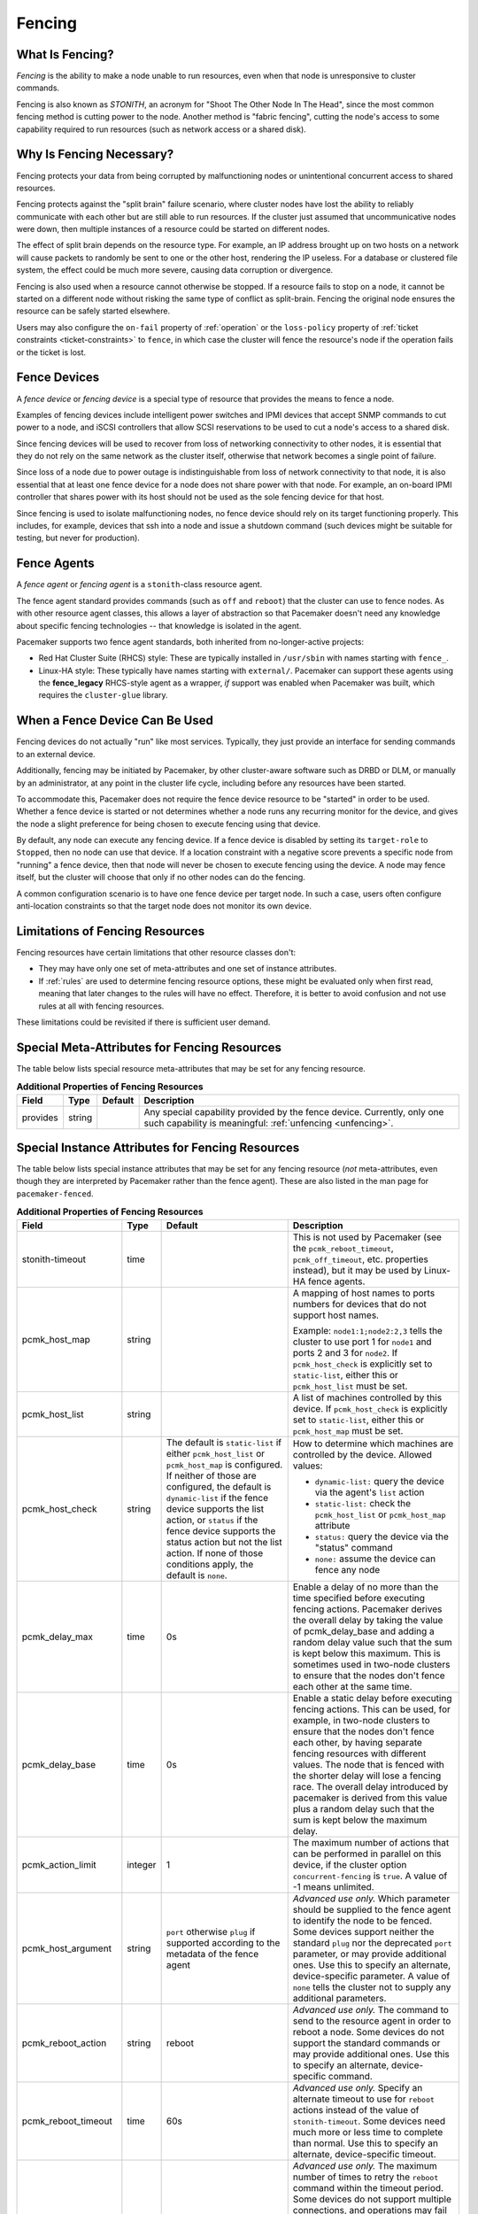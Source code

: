 .. index::
   single: fencing
   single: STONITH

.. _fencing:

Fencing
-------

What Is Fencing?
################

*Fencing* is the ability to make a node unable to run resources, even when that
node is unresponsive to cluster commands.

Fencing is also known as *STONITH*, an acronym for "Shoot The Other Node In The
Head", since the most common fencing method is cutting power to the node.
Another method is "fabric fencing", cutting the node's access to some
capability required to run resources (such as network access or a shared disk).

.. index::
   single: fencing; why necessary

Why Is Fencing Necessary?
#########################

Fencing protects your data from being corrupted by malfunctioning nodes or
unintentional concurrent access to shared resources.

Fencing protects against the "split brain" failure scenario, where cluster
nodes have lost the ability to reliably communicate with each other but are
still able to run resources. If the cluster just assumed that uncommunicative
nodes were down, then multiple instances of a resource could be started on
different nodes.

The effect of split brain depends on the resource type. For example, an IP
address brought up on two hosts on a network will cause packets to randomly be
sent to one or the other host, rendering the IP useless. For a database or
clustered file system, the effect could be much more severe, causing data
corruption or divergence.

Fencing is also used when a resource cannot otherwise be stopped. If a
resource fails to stop on a node, it cannot be started on a different node
without risking the same type of conflict as split-brain. Fencing the
original node ensures the resource can be safely started elsewhere.

Users may also configure the ``on-fail`` property of :ref:`operation` or the
``loss-policy`` property of
:ref:`ticket constraints <ticket-constraints>` to ``fence``, in which
case the cluster will fence the resource's node if the operation fails or the
ticket is lost.

.. index::
   single: fencing; device

Fence Devices
#############

A *fence device* or *fencing device* is a special type of resource that
provides the means to fence a node.

Examples of fencing devices include intelligent power switches and IPMI devices
that accept SNMP commands to cut power to a node, and iSCSI controllers that
allow SCSI reservations to be used to cut a node's access to a shared disk.

Since fencing devices will be used to recover from loss of networking
connectivity to other nodes, it is essential that they do not rely on the same
network as the cluster itself, otherwise that network becomes a single point of
failure.

Since loss of a node due to power outage is indistinguishable from loss of
network connectivity to that node, it is also essential that at least one fence
device for a node does not share power with that node. For example, an on-board
IPMI controller that shares power with its host should not be used as the sole
fencing device for that host.

Since fencing is used to isolate malfunctioning nodes, no fence device should
rely on its target functioning properly. This includes, for example, devices
that ssh into a node and issue a shutdown command (such devices might be
suitable for testing, but never for production).

.. index::
   single: fencing; agent

Fence Agents
############

A *fence agent* or *fencing agent* is a ``stonith``-class resource agent.

The fence agent standard provides commands (such as ``off`` and ``reboot``)
that the cluster can use to fence nodes. As with other resource agent classes,
this allows a layer of abstraction so that Pacemaker doesn't need any knowledge
about specific fencing technologies -- that knowledge is isolated in the agent.

Pacemaker supports two fence agent standards, both inherited from
no-longer-active projects:

* Red Hat Cluster Suite (RHCS) style: These are typically installed in
  ``/usr/sbin`` with names starting with ``fence_``.

* Linux-HA style: These typically have names starting with ``external/``.
  Pacemaker can support these agents using the **fence_legacy** RHCS-style
  agent as a wrapper, *if* support was enabled when Pacemaker was built, which
  requires the ``cluster-glue`` library.

When a Fence Device Can Be Used
###############################

Fencing devices do not actually "run" like most services. Typically, they just
provide an interface for sending commands to an external device.

Additionally, fencing may be initiated by Pacemaker, by other cluster-aware
software such as DRBD or DLM, or manually by an administrator, at any point in
the cluster life cycle, including before any resources have been started.

To accommodate this, Pacemaker does not require the fence device resource to be
"started" in order to be used. Whether a fence device is started or not
determines whether a node runs any recurring monitor for the device, and gives
the node a slight preference for being chosen to execute fencing using that
device.

By default, any node can execute any fencing device. If a fence device is
disabled by setting its ``target-role`` to ``Stopped``, then no node can use
that device. If a location constraint with a negative score prevents a specific
node from "running" a fence device, then that node will never be chosen to
execute fencing using the device. A node may fence itself, but the cluster will
choose that only if no other nodes can do the fencing.

A common configuration scenario is to have one fence device per target node.
In such a case, users often configure anti-location constraints so that
the target node does not monitor its own device.

Limitations of Fencing Resources
################################

Fencing resources have certain limitations that other resource classes don't:

* They may have only one set of meta-attributes and one set of instance
  attributes.
* If :ref:`rules` are used to determine fencing resource options, these
  might be evaluated only when first read, meaning that later changes to the
  rules will have no effect. Therefore, it is better to avoid confusion and not
  use rules at all with fencing resources.

These limitations could be revisited if there is sufficient user demand.

.. index::
   single: fencing; special instance attributes

.. _fencing-attributes:

Special Meta-Attributes for Fencing Resources
#############################################

The table below lists special resource meta-attributes that may be set for any
fencing resource.

.. table:: **Additional Properties of Fencing Resources**

   +----------------------+---------+--------------------+----------------------------------------+
   | Field                | Type    | Default            | Description                            |
   +======================+=========+====================+========================================+
   | provides             | string  |                    | .. index::                             |
   |                      |         |                    |    single: provides                    |
   |                      |         |                    |                                        |
   |                      |         |                    | Any special capability provided by the |
   |                      |         |                    | fence device. Currently, only one such |
   |                      |         |                    | capability is meaningful:              |
   |                      |         |                    | :ref:`unfencing <unfencing>`.          |
   +----------------------+---------+--------------------+----------------------------------------+

Special Instance Attributes for Fencing Resources
#################################################

The table below lists special instance attributes that may be set for any
fencing resource (*not* meta-attributes, even though they are interpreted by
Pacemaker rather than the fence agent). These are also listed in the man page
for ``pacemaker-fenced``.

.. Not_Yet_Implemented:

   +----------------------+---------+--------------------+----------------------------------------+
   | priority             | integer | 0                  | .. index::                             |
   |                      |         |                    |    single: priority                    |
   |                      |         |                    |                                        |
   |                      |         |                    | The priority of the fence device.      |
   |                      |         |                    | Devices are tried in order of highest  |
   |                      |         |                    | priority to lowest.                    |
   +----------------------+---------+--------------------+----------------------------------------+

.. table:: **Additional Properties of Fencing Resources**

   +----------------------+---------+--------------------+----------------------------------------+
   | Field                | Type    | Default            | Description                            |
   +======================+=========+====================+========================================+
   | stonith-timeout      | time    |                    | .. index::                             |
   |                      |         |                    |    single: stonith-timeout             |
   |                      |         |                    |                                        |
   |                      |         |                    | This is not used by Pacemaker (see the |
   |                      |         |                    | ``pcmk_reboot_timeout``,               |
   |                      |         |                    | ``pcmk_off_timeout``, etc. properties  |
   |                      |         |                    | instead), but it may be used by        |
   |                      |         |                    | Linux-HA fence agents.                 |
   +----------------------+---------+--------------------+----------------------------------------+
   | pcmk_host_map        | string  |                    | .. index::                             |
   |                      |         |                    |    single: pcmk_host_map               |
   |                      |         |                    |                                        |
   |                      |         |                    | A mapping of host names to ports       |
   |                      |         |                    | numbers for devices that do not        |
   |                      |         |                    | support host names.                    |
   |                      |         |                    |                                        |
   |                      |         |                    | Example: ``node1:1;node2:2,3`` tells   |
   |                      |         |                    | the cluster to use port 1 for          |
   |                      |         |                    | ``node1`` and ports 2 and 3 for        |
   |                      |         |                    | ``node2``. If ``pcmk_host_check`` is   |
   |                      |         |                    | explicitly set to ``static-list``,     |
   |                      |         |                    | either this or ``pcmk_host_list`` must |
   |                      |         |                    | be set.                                |
   +----------------------+---------+--------------------+----------------------------------------+
   | pcmk_host_list       | string  |                    | .. index::                             |
   |                      |         |                    |    single: pcmk_host_list              |
   |                      |         |                    |                                        |
   |                      |         |                    | A list of machines controlled by this  |
   |                      |         |                    | device. If ``pcmk_host_check`` is      |
   |                      |         |                    | explicitly set to ``static-list``,     |
   |                      |         |                    | either this or ``pcmk_host_map`` must  |
   |                      |         |                    | be set.                                |
   +----------------------+---------+--------------------+----------------------------------------+
   | pcmk_host_check      | string  | The default is     | .. index::                             |
   |                      |         | ``static-list`` if |    single: pcmk_host_check             |
   |                      |         | either             |                                        |
   |                      |         | ``pcmk_host_list`` | How to determine which machines are    |
   |                      |         | or                 | controlled by the device. Allowed      |
   |                      |         | ``pcmk_host_map``  | values:                                |
   |                      |         | is configured. If  |                                        |
   |                      |         | neither of those   | * ``dynamic-list:`` query the device   |
   |                      |         | are configured,    |   via the agent's ``list`` action      |
   |                      |         | the default is     | * ``static-list:`` check the           |
   |                      |         | ``dynamic-list``   |   ``pcmk_host_list`` or                |
   |                      |         | if the fence       |   ``pcmk_host_map`` attribute          |
   |                      |         | device supports    | * ``status:`` query the device via the |
   |                      |         | the list action,   |   "status" command                     |
   |                      |         | or ``status`` if   | * ``none:`` assume the device can      |
   |                      |         | the fence device   |   fence any node                       |
   |                      |         | supports the       |                                        |
   |                      |         | status action but  |                                        |
   |                      |         | not the list       |                                        |
   |                      |         | action. If none of |                                        |
   |                      |         | those conditions   |                                        |
   |                      |         | apply, the default |                                        |
   |                      |         | is ``none``.       |                                        |
   +----------------------+---------+--------------------+----------------------------------------+
   | pcmk_delay_max       | time    | 0s                 | .. index::                             |
   |                      |         |                    |    single: pcmk_delay_max              |
   |                      |         |                    |                                        |
   |                      |         |                    | Enable a delay of no more than the     |
   |                      |         |                    | time specified before executing        |
   |                      |         |                    | fencing actions. Pacemaker derives the |
   |                      |         |                    | overall delay by taking the value of   |
   |                      |         |                    | pcmk_delay_base and adding a random    |
   |                      |         |                    | delay value such that the sum is kept  |
   |                      |         |                    | below this maximum. This is sometimes  |
   |                      |         |                    | used in two-node clusters to ensure    |
   |                      |         |                    | that the nodes don't fence each other  |
   |                      |         |                    | at the same time.                      |
   +----------------------+---------+--------------------+----------------------------------------+
   | pcmk_delay_base      | time    | 0s                 | .. index::                             |
   |                      |         |                    |    single: pcmk_delay_base             |
   |                      |         |                    |                                        |
   |                      |         |                    | Enable a static delay before executing |
   |                      |         |                    | fencing actions. This can be used, for |
   |                      |         |                    | example, in two-node clusters to       |
   |                      |         |                    | ensure that the nodes don't fence each |
   |                      |         |                    | other, by having separate fencing      |
   |                      |         |                    | resources with different values. The   |
   |                      |         |                    | node that is fenced with the shorter   |
   |                      |         |                    | delay will lose a fencing race. The    |
   |                      |         |                    | overall delay introduced by pacemaker  |
   |                      |         |                    | is derived from this value plus a      |
   |                      |         |                    | random delay such that the sum is kept |
   |                      |         |                    | below the maximum delay.               |
   +----------------------+---------+--------------------+----------------------------------------+
   | pcmk_action_limit    | integer | 1                  | .. index::                             |
   |                      |         |                    |    single: pcmk_action_limit           |
   |                      |         |                    |                                        |
   |                      |         |                    | The maximum number of actions that can |
   |                      |         |                    | be performed in parallel on this       |
   |                      |         |                    | device, if the cluster option          |
   |                      |         |                    | ``concurrent-fencing`` is ``true``. A  |
   |                      |         |                    | value of -1 means unlimited.           |
   +----------------------+---------+--------------------+----------------------------------------+
   | pcmk_host_argument   | string  | ``port`` otherwise | .. index::                             |
   |                      |         | ``plug`` if        |    single: pcmk_host_argument          |
   |                      |         | supported          |                                        |
   |                      |         | according to the   | *Advanced use only.* Which parameter   |
   |                      |         | metadata of the    | should be supplied to the fence agent  |
   |                      |         | fence agent        | to identify the node to be fenced.     |
   |                      |         |                    | Some devices support neither the       |
   |                      |         |                    | standard ``plug`` nor the deprecated   |
   |                      |         |                    | ``port`` parameter, or may provide     |
   |                      |         |                    | additional ones. Use this to specify   |
   |                      |         |                    | an alternate, device-specific          |
   |                      |         |                    | parameter. A value of ``none`` tells   |
   |                      |         |                    | the cluster not to supply any          |
   |                      |         |                    | additional parameters.                 |
   +----------------------+---------+--------------------+----------------------------------------+
   | pcmk_reboot_action   | string  | reboot             | .. index::                             |
   |                      |         |                    |    single: pcmk_reboot_action          |
   |                      |         |                    |                                        |
   |                      |         |                    | *Advanced use only.* The command to    |
   |                      |         |                    | send to the resource agent in order to |
   |                      |         |                    | reboot a node. Some devices do not     |
   |                      |         |                    | support the standard commands or may   |
   |                      |         |                    | provide additional ones. Use this to   |
   |                      |         |                    | specify an alternate, device-specific  |
   |                      |         |                    | command.                               |
   +----------------------+---------+--------------------+----------------------------------------+
   | pcmk_reboot_timeout  | time    | 60s                | .. index::                             |
   |                      |         |                    |    single: pcmk_reboot_timeout         |
   |                      |         |                    |                                        |
   |                      |         |                    | *Advanced use only.* Specify an        |
   |                      |         |                    | alternate timeout to use for           |
   |                      |         |                    | ``reboot`` actions instead of the      |
   |                      |         |                    | value of ``stonith-timeout``. Some     |
   |                      |         |                    | devices need much more or less time to |
   |                      |         |                    | complete than normal. Use this to      |
   |                      |         |                    | specify an alternate, device-specific  |
   |                      |         |                    | timeout.                               |
   +----------------------+---------+--------------------+----------------------------------------+
   | pcmk_reboot_retries  | integer | 2                  | .. index::                             |
   |                      |         |                    |    single: pcmk_reboot_retries         |
   |                      |         |                    |                                        |
   |                      |         |                    | *Advanced use only.* The maximum       |
   |                      |         |                    | number of times to retry the           |
   |                      |         |                    | ``reboot`` command within the timeout  |
   |                      |         |                    | period. Some devices do not support    |
   |                      |         |                    | multiple connections, and operations   |
   |                      |         |                    | may fail if the device is busy with    |
   |                      |         |                    | another task, so Pacemaker will        |
   |                      |         |                    | automatically retry the operation, if  |
   |                      |         |                    | there is time remaining. Use this      |
   |                      |         |                    | option to alter the number of times    |
   |                      |         |                    | Pacemaker retries before giving up.    |
   +----------------------+---------+--------------------+----------------------------------------+
   | pcmk_off_action      | string  | off                | .. index::                             |
   |                      |         |                    |    single: pcmk_off_action             |
   |                      |         |                    |                                        |
   |                      |         |                    | *Advanced use only.* The command to    |
   |                      |         |                    | send to the resource agent in order to |
   |                      |         |                    | shut down a node. Some devices do not  |
   |                      |         |                    | support the standard commands or may   |
   |                      |         |                    | provide additional ones. Use this to   |
   |                      |         |                    | specify an alternate, device-specific  |
   |                      |         |                    | command.                               |
   +----------------------+---------+--------------------+----------------------------------------+
   | pcmk_off_timeout     | time    | 60s                | .. index::                             |
   |                      |         |                    |    single: pcmk_off_timeout            |
   |                      |         |                    |                                        |
   |                      |         |                    | *Advanced use only.* Specify an        |
   |                      |         |                    | alternate timeout to use for           |
   |                      |         |                    | ``off`` actions instead of the         |
   |                      |         |                    | value of ``stonith-timeout``. Some     |
   |                      |         |                    | devices need much more or less time to |
   |                      |         |                    | complete than normal. Use this to      |
   |                      |         |                    | specify an alternate, device-specific  |
   |                      |         |                    | timeout.                               |
   +----------------------+---------+--------------------+----------------------------------------+
   | pcmk_off_retries     | integer | 2                  | .. index::                             |
   |                      |         |                    |    single: pcmk_off_retries            |
   |                      |         |                    |                                        |
   |                      |         |                    | *Advanced use only.* The maximum       |
   |                      |         |                    | number of times to retry the           |
   |                      |         |                    | ``off`` command within the timeout     |
   |                      |         |                    | period. Some devices do not support    |
   |                      |         |                    | multiple connections, and operations   |
   |                      |         |                    | may fail if the device is busy with    |
   |                      |         |                    | another task, so Pacemaker will        |
   |                      |         |                    | automatically retry the operation, if  |
   |                      |         |                    | there is time remaining. Use this      |
   |                      |         |                    | option to alter the number of times    |
   |                      |         |                    | Pacemaker retries before giving up.    |
   +----------------------+---------+--------------------+----------------------------------------+
   | pcmk_list_action     | string  | list               | .. index::                             |
   |                      |         |                    |    single: pcmk_list_action            |
   |                      |         |                    |                                        |
   |                      |         |                    | *Advanced use only.* The command to    |
   |                      |         |                    | send to the resource agent in order to |
   |                      |         |                    | list nodes. Some devices do not        |
   |                      |         |                    | support the standard commands or may   |
   |                      |         |                    | provide additional ones. Use this to   |
   |                      |         |                    | specify an alternate, device-specific  |
   |                      |         |                    | command.                               |
   +----------------------+---------+--------------------+----------------------------------------+
   | pcmk_list_timeout    | time    | 60s                | .. index::                             |
   |                      |         |                    |    single: pcmk_list_timeout           |
   |                      |         |                    |                                        |
   |                      |         |                    | *Advanced use only.* Specify an        |
   |                      |         |                    | alternate timeout to use for           |
   |                      |         |                    | ``list`` actions instead of the        |
   |                      |         |                    | value of ``stonith-timeout``. Some     |
   |                      |         |                    | devices need much more or less time to |
   |                      |         |                    | complete than normal. Use this to      |
   |                      |         |                    | specify an alternate, device-specific  |
   |                      |         |                    | timeout.                               |
   +----------------------+---------+--------------------+----------------------------------------+
   | pcmk_list_retries    | integer | 2                  | .. index::                             |
   |                      |         |                    |    single: pcmk_list_retries           |
   |                      |         |                    |                                        |
   |                      |         |                    | *Advanced use only.* The maximum       |
   |                      |         |                    | number of times to retry the           |
   |                      |         |                    | ``list`` command within the timeout    |
   |                      |         |                    | period. Some devices do not support    |
   |                      |         |                    | multiple connections, and operations   |
   |                      |         |                    | may fail if the device is busy with    |
   |                      |         |                    | another task, so Pacemaker will        |
   |                      |         |                    | automatically retry the operation, if  |
   |                      |         |                    | there is time remaining. Use this      |
   |                      |         |                    | option to alter the number of times    |
   |                      |         |                    | Pacemaker retries before giving up.    |
   +----------------------+---------+--------------------+----------------------------------------+
   | pcmk_monitor_action  | string  | monitor            | .. index::                             |
   |                      |         |                    |    single: pcmk_monitor_action         |
   |                      |         |                    |                                        |
   |                      |         |                    | *Advanced use only.* The command to    |
   |                      |         |                    | send to the resource agent in order to |
   |                      |         |                    | report extended status. Some devices do|
   |                      |         |                    | not support the standard commands or   |
   |                      |         |                    | may provide additional ones. Use this  |
   |                      |         |                    | to specify an alternate,               |
   |                      |         |                    | device-specific command.               |
   +----------------------+---------+--------------------+----------------------------------------+
   | pcmk_monitor_timeout | time    | 60s                | .. index::                             |
   |                      |         |                    |    single: pcmk_monitor_timeout        |
   |                      |         |                    |                                        |
   |                      |         |                    | *Advanced use only.* Specify an        |
   |                      |         |                    | alternate timeout to use for           |
   |                      |         |                    | ``monitor`` actions instead of the     |
   |                      |         |                    | value of ``stonith-timeout``. Some     |
   |                      |         |                    | devices need much more or less time to |
   |                      |         |                    | complete than normal. Use this to      |
   |                      |         |                    | specify an alternate, device-specific  |
   |                      |         |                    | timeout.                               |
   +----------------------+---------+--------------------+----------------------------------------+
   | pcmk_monitor_retries | integer | 2                  | .. index::                             |
   |                      |         |                    |    single: pcmk_monitor_retries        |
   |                      |         |                    |                                        |
   |                      |         |                    | *Advanced use only.* The maximum       |
   |                      |         |                    | number of times to retry the           |
   |                      |         |                    | ``monitor`` command within the timeout |
   |                      |         |                    | period. Some devices do not support    |
   |                      |         |                    | multiple connections, and operations   |
   |                      |         |                    | may fail if the device is busy with    |
   |                      |         |                    | another task, so Pacemaker will        |
   |                      |         |                    | automatically retry the operation, if  |
   |                      |         |                    | there is time remaining. Use this      |
   |                      |         |                    | option to alter the number of times    |
   |                      |         |                    | Pacemaker retries before giving up.    |
   +----------------------+---------+--------------------+----------------------------------------+
   | pcmk_status_action   | string  | status             | .. index::                             |
   |                      |         |                    |    single: pcmk_status_action          |
   |                      |         |                    |                                        |
   |                      |         |                    | *Advanced use only.* The command to    |
   |                      |         |                    | send to the resource agent in order to |
   |                      |         |                    | report status. Some devices do         |
   |                      |         |                    | not support the standard commands or   |
   |                      |         |                    | may provide additional ones. Use this  |
   |                      |         |                    | to specify an alternate,               |
   |                      |         |                    | device-specific command.               |
   +----------------------+---------+--------------------+----------------------------------------+
   | pcmk_status_timeout  | time    | 60s                | .. index::                             |
   |                      |         |                    |    single: pcmk_status_timeout         |
   |                      |         |                    |                                        |
   |                      |         |                    | *Advanced use only.* Specify an        |
   |                      |         |                    | alternate timeout to use for           |
   |                      |         |                    | ``status`` actions instead of the      |
   |                      |         |                    | value of ``stonith-timeout``. Some     |
   |                      |         |                    | devices need much more or less time to |
   |                      |         |                    | complete than normal. Use this to      |
   |                      |         |                    | specify an alternate, device-specific  |
   |                      |         |                    | timeout.                               |
   +----------------------+---------+--------------------+----------------------------------------+
   | pcmk_status_retries  | integer | 2                  | .. index::                             |
   |                      |         |                    |    single: pcmk_status_retries         |
   |                      |         |                    |                                        |
   |                      |         |                    | *Advanced use only.* The maximum       |
   |                      |         |                    | number of times to retry the           |
   |                      |         |                    | ``status`` command within the timeout  |
   |                      |         |                    | period. Some devices do not support    |
   |                      |         |                    | multiple connections, and operations   |
   |                      |         |                    | may fail if the device is busy with    |
   |                      |         |                    | another task, so Pacemaker will        |
   |                      |         |                    | automatically retry the operation, if  |
   |                      |         |                    | there is time remaining. Use this      |
   |                      |         |                    | option to alter the number of times    |
   |                      |         |                    | Pacemaker retries before giving up.    |
   +----------------------+---------+--------------------+----------------------------------------+

.. index::
   single: unfencing
   single: fencing; unfencing

.. _unfencing:

Unfencing
#########

With fabric fencing (such as cutting network or shared disk access rather than
power), it is expected that the cluster will fence the node, and then a system
administrator must manually investigate what went wrong, correct any issues
found, then reboot (or restart the cluster services on) the node.

Once the node reboots and rejoins the cluster, some fabric fencing devices
require an explicit command to restore the node's access. This capability is
called *unfencing* and is typically implemented as the fence agent's ``on``
command.

If any cluster resource has ``requires`` set to ``unfencing``, then that
resource will not be probed or started on a node until that node has been
unfenced.

Fencing and Quorum
##################

In general, a cluster partition may execute fencing only if the partition has
quorum, and the ``stonith-enabled`` cluster property is set to true. However,
there are exceptions:

* The requirements apply only to fencing initiated by Pacemaker. If an
  administrator initiates fencing using the ``stonith_admin`` command, or an
  external application such as DLM initiates fencing using Pacemaker's C API,
  the requirements do not apply.

* A cluster partition without quorum is allowed to fence any active member of
  that partition. As a corollary, this allows a ``no-quorum-policy`` of
  ``suicide`` to work.

* If the ``no-quorum-policy`` cluster property is set to ``ignore``, then
  quorum is not required to execute fencing of any node.

Fencing Timeouts
################

Fencing timeouts are complicated, since a single fencing operation can involve
many steps, each of which may have a separate timeout.

Fencing may be initiated in one of several ways:

* An administrator may initiate fencing using the ``stonith_admin`` tool,
  which has a ``--timeout`` option (defaulting to 2 minutes) that will be used
  as the fence operation timeout.

* An external application such as DLM may initiate fencing using the Pacemaker
  C API. The application will specify the fence operation timeout in this case,
  which might or might not be configurable by the user.

* The cluster may initiate fencing itself. In this case, the
  ``stonith-timeout`` cluster property (defaulting to 1 minute) will be used as
  the fence operation timeout.

However fencing is initiated, the initiator contacts Pacemaker's fencer
(``pacemaker-fenced``) to request fencing. This connection and request has its
own timeout, separate from the fencing operation timeout, but usually happens
very quickly.

The fencer will contact all fencers in the cluster to ask what devices they
have available to fence the target node. The fence operation timeout will be
used as the timeout for each of these queries.

Once a fencing device has been selected, the fencer will check whether any
action-specific timeout has been configured for the device, to use instead of
the fence operation timeout. For example, if ``stonith-timeout`` is 60 seconds,
but the fencing device has ``pcmk_reboot_timeout`` configured as 90 seconds,
then a timeout of 90 seconds will be used for reboot actions using that device.

A device may have retries configured, in which case the timeout applies across
all attempts. For example, if a device has ``pcmk_reboot_retries`` configured
as 2, and the first reboot attempt fails, the second attempt will only have
whatever time is remaining in the action timeout after subtracting how much
time the first attempt used. This means that if the first attempt fails due to
using the entire timeout, no further attempts will be made. There is currently
no way to configure a per-attempt timeout.

If more than one device is required to fence a target, whether due to failure
of the first device or a fencing topology with multiple devices configured for
the target, each device will have its own separate action timeout.

For all of the above timeouts, the fencer will generally multiply the
configured value by 1.2 to get an actual value to use, to account for time
needed by the fencer's own processing.

Fence Devices Dependent on Other Resources
##########################################

In some cases, a fence device may require some other cluster resource (such as
an IP address) to be active in order to function properly.

This is obviously undesirable in general: fencing may be required when the
depended-on resource is not active, or fencing may be required because the node
running the depended-on resource is no longer responding.

However, this may be acceptable under certain conditions:

* The dependent fence device should not be able to target any node that is
  allowed to run the depended-on resource.

* The depended-on resource should not be disabled during production operation.

* The ``concurrent-fencing`` cluster property should be set to ``true``.
  Otherwise, if both the node running the depended-on resource and some node
  targeted by the dependent fence device need to be fenced, the fencing of the
  node running the depended-on resource might be ordered first, making the
  second fencing impossible and blocking further recovery. With concurrent
  fencing, the dependent fence device might fail at first due to the
  depended-on resource being unavailable, but it will be retried and eventually
  succeed once the resource is brought back up.

Even under those conditions, there is one unlikely problem scenario. The DC
always schedules fencing of itself after any other fencing needed, to avoid
unnecessary repeated DC elections. If the dependent fence device targets the
DC, and both the DC and a different node running the depended-on resource need
to be fenced, the DC fencing will always fail and block further recovery. Note,
however, that losing a DC node entirely causes some other node to become DC and
schedule the fencing, so this is only a risk when a stop or other operation
with ``on-fail`` set to ``fencing`` fails on the DC.

.. index::
   single: fencing; configuration

Configuring Fencing
###################

Higher-level tools can provide simpler interfaces to this process, but using
Pacemaker command-line tools, this is how you could configure a fence device.

#. Find the correct driver:

   .. code-block:: none

      # stonith_admin --list-installed

   .. note::

      You may have to install packages to make fence agents available on your
      host. Searching your available packages for ``fence-`` is usually
      helpful. Ensure the packages providing the fence agents you require are
      installed on every cluster node.

#. Find the required parameters associated with the device
   (replacing ``$AGENT_NAME`` with the name obtained from the previous step):

   .. code-block:: none

      # stonith_admin --metadata --agent $AGENT_NAME

#. Create a file called ``stonith.xml`` containing a primitive resource
   with a class of ``stonith``, a type equal to the agent name obtained earlier,
   and a parameter for each of the values returned in the previous step.

#. If the device does not know how to fence nodes based on their uname,
   you may also need to set the special ``pcmk_host_map`` parameter.  See
   :ref:`fencing-attributes` for details.

#. If the device does not support the ``list`` command, you may also need
   to set the special ``pcmk_host_list`` and/or ``pcmk_host_check``
   parameters.  See :ref:`fencing-attributes` for details.

#. If the device does not expect the victim to be specified with the
   ``port`` parameter, you may also need to set the special
   ``pcmk_host_argument`` parameter. See :ref:`fencing-attributes` for details.

#. Upload it into the CIB using cibadmin:

   .. code-block:: none

      # cibadmin --create --scope resources --xml-file stonith.xml

#. Set ``stonith-enabled`` to true:

   .. code-block:: none

      # crm_attribute --type crm_config --name stonith-enabled --update true

#. Once the stonith resource is running, you can test it by executing the
   following, replacing ``$NODE_NAME`` with the name of the node to fence
   (although you might want to stop the cluster on that machine first):

   .. code-block:: none

      # stonith_admin --reboot $NODE_NAME


Example Fencing Configuration
_____________________________

For this example, we assume we have a cluster node, ``pcmk-1``, whose IPMI
controller is reachable at the IP address 192.0.2.1. The IPMI controller uses
the username ``testuser`` and the password ``abc123``.

#. Looking at what's installed, we may see a variety of available agents:

   .. code-block:: none

      # stonith_admin --list-installed

   .. code-block:: none

      (... some output omitted ...)
      fence_idrac
      fence_ilo3
      fence_ilo4
      fence_ilo5
      fence_imm
      fence_ipmilan
      (... some output omitted ...)

   Perhaps after some reading some man pages and doing some Internet searches,
   we might decide ``fence_ipmilan`` is our best choice.

#. Next, we would check what parameters ``fence_ipmilan`` provides:

   .. code-block:: none

      # stonith_admin --metadata -a fence_ipmilan

   .. code-block:: xml

      <resource-agent name="fence_ipmilan" shortdesc="Fence agent for IPMI">
        <symlink name="fence_ilo3" shortdesc="Fence agent for HP iLO3"/>
        <symlink name="fence_ilo4" shortdesc="Fence agent for HP iLO4"/>
        <symlink name="fence_ilo5" shortdesc="Fence agent for HP iLO5"/>
        <symlink name="fence_imm" shortdesc="Fence agent for IBM Integrated Management Module"/>
        <symlink name="fence_idrac" shortdesc="Fence agent for Dell iDRAC"/>
        <longdesc>fence_ipmilan is an I/O Fencing agentwhich can be used with machines controlled by IPMI.This agent calls support software ipmitool (http://ipmitool.sf.net/). WARNING! This fence agent might report success before the node is powered off. You should use -m/method onoff if your fence device works correctly with that option.</longdesc>
        <vendor-url/>
        <parameters>
          <parameter name="action" unique="0" required="0">
            <getopt mixed="-o, --action=[action]"/>
            <content type="string" default="reboot"/>
            <shortdesc lang="en">Fencing action</shortdesc>
          </parameter>
          <parameter name="auth" unique="0" required="0">
            <getopt mixed="-A, --auth=[auth]"/>
            <content type="select">
              <option value="md5"/>
              <option value="password"/>
              <option value="none"/>
            </content>
            <shortdesc lang="en">IPMI Lan Auth type.</shortdesc>
          </parameter>
          <parameter name="cipher" unique="0" required="0">
            <getopt mixed="-C, --cipher=[cipher]"/>
            <content type="string"/>
            <shortdesc lang="en">Ciphersuite to use (same as ipmitool -C parameter)</shortdesc>
          </parameter>
          <parameter name="hexadecimal_kg" unique="0" required="0">
            <getopt mixed="--hexadecimal-kg=[key]"/>
            <content type="string"/>
            <shortdesc lang="en">Hexadecimal-encoded Kg key for IPMIv2 authentication</shortdesc>
          </parameter>
          <parameter name="ip" unique="0" required="0" obsoletes="ipaddr">
            <getopt mixed="-a, --ip=[ip]"/>
            <content type="string"/>
            <shortdesc lang="en">IP address or hostname of fencing device</shortdesc>
          </parameter>
          <parameter name="ipaddr" unique="0" required="0" deprecated="1">
            <getopt mixed="-a, --ip=[ip]"/>
            <content type="string"/>
            <shortdesc lang="en">IP address or hostname of fencing device</shortdesc>
          </parameter>
          <parameter name="ipport" unique="0" required="0">
            <getopt mixed="-u, --ipport=[port]"/>
            <content type="integer" default="623"/>
            <shortdesc lang="en">TCP/UDP port to use for connection with device</shortdesc>
          </parameter>
          <parameter name="lanplus" unique="0" required="0">
            <getopt mixed="-P, --lanplus"/>
            <content type="boolean" default="0"/>
            <shortdesc lang="en">Use Lanplus to improve security of connection</shortdesc>
          </parameter>
          <parameter name="login" unique="0" required="0" deprecated="1">
            <getopt mixed="-l, --username=[name]"/>
            <content type="string"/>
            <shortdesc lang="en">Login name</shortdesc>
          </parameter>
          <parameter name="method" unique="0" required="0">
            <getopt mixed="-m, --method=[method]"/>
            <content type="select" default="onoff">
              <option value="onoff"/>
              <option value="cycle"/>
            </content>
            <shortdesc lang="en">Method to fence</shortdesc>
          </parameter>
          <parameter name="passwd" unique="0" required="0" deprecated="1">
            <getopt mixed="-p, --password=[password]"/>
            <content type="string"/>
            <shortdesc lang="en">Login password or passphrase</shortdesc>
          </parameter>
          <parameter name="passwd_script" unique="0" required="0" deprecated="1">
            <getopt mixed="-S, --password-script=[script]"/>
            <content type="string"/>
            <shortdesc lang="en">Script to run to retrieve password</shortdesc>
          </parameter>
          <parameter name="password" unique="0" required="0" obsoletes="passwd">
            <getopt mixed="-p, --password=[password]"/>
            <content type="string"/>
            <shortdesc lang="en">Login password or passphrase</shortdesc>
          </parameter>
          <parameter name="password_script" unique="0" required="0" obsoletes="passwd_script">
            <getopt mixed="-S, --password-script=[script]"/>
            <content type="string"/>
            <shortdesc lang="en">Script to run to retrieve password</shortdesc>
          </parameter>
          <parameter name="plug" unique="0" required="0" obsoletes="port">
            <getopt mixed="-n, --plug=[ip]"/>
            <content type="string"/>
            <shortdesc lang="en">IP address or hostname of fencing device (together with --port-as-ip)</shortdesc>
          </parameter>
          <parameter name="port" unique="0" required="0" deprecated="1">
            <getopt mixed="-n, --plug=[ip]"/>
            <content type="string"/>
            <shortdesc lang="en">IP address or hostname of fencing device (together with --port-as-ip)</shortdesc>
          </parameter>
          <parameter name="privlvl" unique="0" required="0">
            <getopt mixed="-L, --privlvl=[level]"/>
            <content type="select" default="administrator">
              <option value="callback"/>
              <option value="user"/>
              <option value="operator"/>
              <option value="administrator"/>
            </content>
            <shortdesc lang="en">Privilege level on IPMI device</shortdesc>
          </parameter>
          <parameter name="target" unique="0" required="0">
            <getopt mixed="--target=[targetaddress]"/>
            <content type="string"/>
            <shortdesc lang="en">Bridge IPMI requests to the remote target address</shortdesc>
          </parameter>
          <parameter name="username" unique="0" required="0" obsoletes="login">
            <getopt mixed="-l, --username=[name]"/>
            <content type="string"/>
            <shortdesc lang="en">Login name</shortdesc>
          </parameter>
          <parameter name="quiet" unique="0" required="0">
            <getopt mixed="-q, --quiet"/>
            <content type="boolean"/>
            <shortdesc lang="en">Disable logging to stderr. Does not affect --verbose or --debug-file or logging to syslog.</shortdesc>
          </parameter>
          <parameter name="verbose" unique="0" required="0">
            <getopt mixed="-v, --verbose"/>
            <content type="boolean"/>
            <shortdesc lang="en">Verbose mode</shortdesc>
          </parameter>
          <parameter name="debug" unique="0" required="0" deprecated="1">
            <getopt mixed="-D, --debug-file=[debugfile]"/>
            <content type="string"/>
            <shortdesc lang="en">Write debug information to given file</shortdesc>
          </parameter>
          <parameter name="debug_file" unique="0" required="0" obsoletes="debug">
            <getopt mixed="-D, --debug-file=[debugfile]"/>
            <content type="string"/>
            <shortdesc lang="en">Write debug information to given file</shortdesc>
          </parameter>
          <parameter name="version" unique="0" required="0">
            <getopt mixed="-V, --version"/>
            <content type="boolean"/>
            <shortdesc lang="en">Display version information and exit</shortdesc>
          </parameter>
          <parameter name="help" unique="0" required="0">
            <getopt mixed="-h, --help"/>
            <content type="boolean"/>
            <shortdesc lang="en">Display help and exit</shortdesc>
          </parameter>
          <parameter name="delay" unique="0" required="0">
            <getopt mixed="--delay=[seconds]"/>
            <content type="second" default="0"/>
            <shortdesc lang="en">Wait X seconds before fencing is started</shortdesc>
          </parameter>
          <parameter name="ipmitool_path" unique="0" required="0">
            <getopt mixed="--ipmitool-path=[path]"/>
            <content type="string" default="/usr/bin/ipmitool"/>
            <shortdesc lang="en">Path to ipmitool binary</shortdesc>
          </parameter>
          <parameter name="login_timeout" unique="0" required="0">
            <getopt mixed="--login-timeout=[seconds]"/>
            <content type="second" default="5"/>
            <shortdesc lang="en">Wait X seconds for cmd prompt after login</shortdesc>
          </parameter>
          <parameter name="port_as_ip" unique="0" required="0">
            <getopt mixed="--port-as-ip"/>
            <content type="boolean"/>
            <shortdesc lang="en">Make "port/plug" to be an alias to IP address</shortdesc>
          </parameter>
          <parameter name="power_timeout" unique="0" required="0">
            <getopt mixed="--power-timeout=[seconds]"/>
            <content type="second" default="20"/>
            <shortdesc lang="en">Test X seconds for status change after ON/OFF</shortdesc>
          </parameter>
          <parameter name="power_wait" unique="0" required="0">
            <getopt mixed="--power-wait=[seconds]"/>
            <content type="second" default="2"/>
            <shortdesc lang="en">Wait X seconds after issuing ON/OFF</shortdesc>
          </parameter>
          <parameter name="shell_timeout" unique="0" required="0">
            <getopt mixed="--shell-timeout=[seconds]"/>
            <content type="second" default="3"/>
            <shortdesc lang="en">Wait X seconds for cmd prompt after issuing command</shortdesc>
          </parameter>
          <parameter name="retry_on" unique="0" required="0">
            <getopt mixed="--retry-on=[attempts]"/>
            <content type="integer" default="1"/>
            <shortdesc lang="en">Count of attempts to retry power on</shortdesc>
          </parameter>
          <parameter name="sudo" unique="0" required="0" deprecated="1">
            <getopt mixed="--use-sudo"/>
            <content type="boolean"/>
            <shortdesc lang="en">Use sudo (without password) when calling 3rd party software</shortdesc>
          </parameter>
          <parameter name="use_sudo" unique="0" required="0" obsoletes="sudo">
            <getopt mixed="--use-sudo"/>
            <content type="boolean"/>
            <shortdesc lang="en">Use sudo (without password) when calling 3rd party software</shortdesc>
          </parameter>
          <parameter name="sudo_path" unique="0" required="0">
            <getopt mixed="--sudo-path=[path]"/>
            <content type="string" default="/usr/bin/sudo"/>
            <shortdesc lang="en">Path to sudo binary</shortdesc>
          </parameter>
        </parameters>
        <actions>
          <action name="on" automatic="0"/>
          <action name="off"/>
          <action name="reboot"/>
          <action name="status"/>
          <action name="monitor"/>
          <action name="metadata"/>
          <action name="manpage"/>
          <action name="validate-all"/>
          <action name="diag"/>
          <action name="stop" timeout="20s"/>
          <action name="start" timeout="20s"/>
        </actions>
      </resource-agent>

   Once we've decided what parameter values we think we need, it is a good idea
   to run the fence agent's status action manually, to verify that our values
   work correctly:

   .. code-block:: none

      # fence_ipmilan --lanplus -a 192.0.2.1 -l testuser -p abc123 -o status

      Chassis Power is on

#. Based on that, we might create a fencing resource configuration like this in
   ``stonith.xml`` (or any file name, just use the same name with ``cibadmin``
   later):

   .. code-block:: xml

      <primitive id="Fencing-pcmk-1" class="stonith" type="fence_ipmilan" >
        <instance_attributes id="Fencing-params" >
          <nvpair id="Fencing-lanplus" name="lanplus" value="1" />
          <nvpair id="Fencing-ip" name="ip" value="192.0.2.1" />
          <nvpair id="Fencing-password" name="password" value="testuser" />
          <nvpair id="Fencing-username" name="username" value="abc123" />
        </instance_attributes>
        <operations >
          <op id="Fencing-monitor-10m" interval="10m" name="monitor" timeout="300s" />
        </operations>
      </primitive>

   .. note::

      Even though the man page shows that the ``action`` parameter is
      supported, we do not provide that in the resource configuration.
      Pacemaker will supply an appropriate action whenever the fence device
      must be used.

#. In this case, we don't need to configure ``pcmk_host_map`` because
   ``fence_ipmilan`` ignores the target node name and instead uses its
   ``ip`` parameter to know how to contact the IPMI controller.

#. We do need to let Pacemaker know which cluster node can be fenced by this
   device, since ``fence_ipmilan`` doesn't support the ``list`` action. Add
   a line like this to the agent's instance attributes:

   .. code-block:: xml

          <nvpair id="Fencing-pcmk_host_list" name="pcmk_host_list" value="pcmk-1" />

#. We don't need to configure ``pcmk_host_argument`` since ``ip`` is all the
   fence agent needs (it ignores the target name).

#. Make the configuration active:

   .. code-block:: none

      # cibadmin --create --scope resources --xml-file stonith.xml

#. Set ``stonith-enabled`` to true (this only has to be done once):

   .. code-block:: none

      # crm_attribute --type crm_config --name stonith-enabled --update true

#. Since our cluster is still in testing, we can reboot ``pcmk-1`` without
   bothering anyone, so we'll test our fencing configuration by running this
   from one of the other cluster nodes:

   .. code-block:: none

      # stonith_admin --reboot pcmk-1

   Then we will verify that the node did, in fact, reboot.

We can repeat that process to create a separate fencing resource for each node.

With some other fence device types, a single fencing resource is able to be
used for all nodes. In fact, we could do that with ``fence_ipmilan``, using the
``port-as-ip`` parameter along with ``pcmk_host_map``. Either approach is
fine.

.. index::
   single: fencing; topology
   single: fencing-topology
   single: fencing-level

Fencing Topologies
##################

Pacemaker supports fencing nodes with multiple devices through a feature called
*fencing topologies*. Fencing topologies may be used to provide alternative
devices in case one fails, or to require multiple devices to all be executed
successfully in order to consider the node successfully fenced, or even a
combination of the two.

Create the individual devices as you normally would, then define one or more
``fencing-level`` entries in the ``fencing-topology`` section of the
configuration.

* Each fencing level is attempted in order of ascending ``index``. Allowed
  values are 1 through 9.
* If a device fails, processing terminates for the current level. No further
  devices in that level are exercised, and the next level is attempted instead.
* If the operation succeeds for all the listed devices in a level, the level is
  deemed to have passed.
* The operation is finished when a level has passed (success), or all levels
  have been attempted (failed).
* If the operation failed, the next step is determined by the scheduler and/or
  the controller.

Some possible uses of topologies include:

* Try on-board IPMI, then an intelligent power switch if that fails
* Try fabric fencing of both disk and network, then fall back to power fencing
  if either fails
* Wait up to a certain time for a kernel dump to complete, then cut power to
  the node

.. table:: **Attributes of a fencing-level Element**

   +------------------+-----------------------------------------------------------------------------------------+
   | Attribute        | Description                                                                             |
   +==================+=========================================================================================+
   | id               | .. index::                                                                              |
   |                  |    pair: fencing-level; id                                                              |
   |                  |                                                                                         |
   |                  | A unique name for this element (required)                                               |
   +------------------+-----------------------------------------------------------------------------------------+
   | target           | .. index::                                                                              |
   |                  |    pair: fencing-level; target                                                          |
   |                  |                                                                                         |
   |                  | The name of a single node to which this level applies                                   |
   +------------------+-----------------------------------------------------------------------------------------+
   | target-pattern   | .. index::                                                                              |
   |                  |    pair: fencing-level; target-pattern                                                  |
   |                  |                                                                                         |
   |                  | An extended regular expression (as defined in `POSIX                                    |
   |                  | <https://pubs.opengroup.org/onlinepubs/9699919799/basedefs/V1_chap09.html#tag_09_04>`_) |
   |                  | matching the names of nodes to which this level applies                                 |
   +------------------+-----------------------------------------------------------------------------------------+
   | target-attribute | .. index::                                                                              |
   |                  |    pair: fencing-level; target-attribute                                                |
   |                  |                                                                                         |
   |                  | The name of a node attribute that is set (to ``target-value``) for nodes to which this  |
   |                  | level applies                                                                           |
   +------------------+-----------------------------------------------------------------------------------------+
   | target-value     | .. index::                                                                              |
   |                  |    pair: fencing-level; target-value                                                    |
   |                  |                                                                                         |
   |                  | The node attribute value (of ``target-attribute``) that is set for nodes to which this  |
   |                  | level applies                                                                           |
   +------------------+-----------------------------------------------------------------------------------------+
   | index            | .. index::                                                                              |
   |                  |    pair: fencing-level; index                                                           |
   |                  |                                                                                         |
   |                  | The order in which to attempt the levels. Levels are attempted in ascending order       |
   |                  | *until one succeeds*. Valid values are 1 through 9.                                     |
   +------------------+-----------------------------------------------------------------------------------------+
   | devices          | .. index::                                                                              |
   |                  |    pair: fencing-level; devices                                                         |
   |                  |                                                                                         |
   |                  | A comma-separated list of devices that must all be tried for this level                 |
   +------------------+-----------------------------------------------------------------------------------------+

.. note:: **Fencing topology with different devices for different nodes**

   .. code-block:: xml

      <cib crm_feature_set="3.6.0" validate-with="pacemaker-3.5" admin_epoch="1" epoch="0" num_updates="0">
        <configuration>
          ...
          <fencing-topology>
            <!-- For pcmk-1, try poison-pill and fail back to power -->
            <fencing-level id="f-p1.1" target="pcmk-1" index="1" devices="poison-pill"/>
            <fencing-level id="f-p1.2" target="pcmk-1" index="2" devices="power"/>
      
            <!-- For pcmk-2, try disk and network, and fail back to power -->
            <fencing-level id="f-p2.1" target="pcmk-2" index="1" devices="disk,network"/>
            <fencing-level id="f-p2.2" target="pcmk-2" index="2" devices="power"/>
          </fencing-topology>
          ...
        <configuration>
        <status/>
      </cib>

Example Dual-Layer, Dual-Device Fencing Topologies
__________________________________________________

The following example illustrates an advanced use of ``fencing-topology`` in a
cluster with the following properties:

* 2 nodes (prod-mysql1 and prod-mysql2)
* the nodes have IPMI controllers reachable at 192.0.2.1 and 192.0.2.2
* the nodes each have two independent Power Supply Units (PSUs) connected to
  two independent Power Distribution Units (PDUs) reachable at 198.51.100.1
  (port 10 and port 11) and 203.0.113.1 (port 10 and port 11)
* fencing via the IPMI controller uses the ``fence_ipmilan`` agent (1 fence device
  per controller, with each device targeting a separate node)
* fencing via the PDUs uses the ``fence_apc_snmp`` agent (1 fence device per
  PDU, with both devices targeting both nodes)
* a random delay is used to lessen the chance of a "death match"
* fencing topology is set to try IPMI fencing first then dual PDU fencing if
  that fails

In a node failure scenario, Pacemaker will first select ``fence_ipmilan`` to
try to kill the faulty node. Using the fencing topology, if that method fails,
it will then move on to selecting ``fence_apc_snmp`` twice (once for the first
PDU, then again for the second PDU).

The fence action is considered successful only if both PDUs report the required
status. If any of them fails, fencing loops back to the first fencing method,
``fence_ipmilan``, and so on, until the node is fenced or the fencing action is
cancelled.

.. note:: **First fencing method: single IPMI device per target**

   Each cluster node has it own dedicated IPMI controller that can be contacted
   for fencing using the following primitives:

   .. code-block:: xml

      <primitive class="stonith" id="fence_prod-mysql1_ipmi" type="fence_ipmilan">
        <instance_attributes id="fence_prod-mysql1_ipmi-instance_attributes">
          <nvpair id="fence_prod-mysql1_ipmi-instance_attributes-ipaddr" name="ipaddr" value="192.0.2.1"/>
          <nvpair id="fence_prod-mysql1_ipmi-instance_attributes-login" name="login" value="fencing"/>
          <nvpair id="fence_prod-mysql1_ipmi-instance_attributes-passwd" name="passwd" value="finishme"/>
          <nvpair id="fence_prod-mysql1_ipmi-instance_attributes-lanplus" name="lanplus" value="true"/>
          <nvpair id="fence_prod-mysql1_ipmi-instance_attributes-pcmk_host_list" name="pcmk_host_list" value="prod-mysql1"/>
          <nvpair id="fence_prod-mysql1_ipmi-instance_attributes-pcmk_delay_max" name="pcmk_delay_max" value="8s"/>
        </instance_attributes>
      </primitive>
      <primitive class="stonith" id="fence_prod-mysql2_ipmi" type="fence_ipmilan">
        <instance_attributes id="fence_prod-mysql2_ipmi-instance_attributes">
          <nvpair id="fence_prod-mysql2_ipmi-instance_attributes-ipaddr" name="ipaddr" value="192.0.2.2"/>
          <nvpair id="fence_prod-mysql2_ipmi-instance_attributes-login" name="login" value="fencing"/>
          <nvpair id="fence_prod-mysql2_ipmi-instance_attributes-passwd" name="passwd" value="finishme"/>
          <nvpair id="fence_prod-mysql2_ipmi-instance_attributes-lanplus" name="lanplus" value="true"/>
          <nvpair id="fence_prod-mysql2_ipmi-instance_attributes-pcmk_host_list" name="pcmk_host_list" value="prod-mysql2"/>
          <nvpair id="fence_prod-mysql2_ipmi-instance_attributes-pcmk_delay_max" name="pcmk_delay_max" value="8s"/>
        </instance_attributes>
      </primitive>

.. note:: **Second fencing method: dual PDU devices**

   Each cluster node also has 2 distinct power supplies controlled by 2
   distinct PDUs:

   * Node 1: PDU 1 port 10 and PDU 2 port 10
   * Node 2: PDU 1 port 11 and PDU 2 port 11

   The matching fencing agents are configured as follows:

   .. code-block:: xml

      <primitive class="stonith" id="fence_apc1" type="fence_apc_snmp">
        <instance_attributes id="fence_apc1-instance_attributes">
          <nvpair id="fence_apc1-instance_attributes-ipaddr" name="ipaddr" value="198.51.100.1"/>
          <nvpair id="fence_apc1-instance_attributes-login" name="login" value="fencing"/>
          <nvpair id="fence_apc1-instance_attributes-passwd" name="passwd" value="fencing"/>
          <nvpair id="fence_apc1-instance_attributes-pcmk_host_list"
             name="pcmk_host_map" value="prod-mysql1:10;prod-mysql2:11"/>
          <nvpair id="fence_apc1-instance_attributes-pcmk_delay_max" name="pcmk_delay_max" value="8s"/>
        </instance_attributes>
      </primitive>
      <primitive class="stonith" id="fence_apc2" type="fence_apc_snmp">
        <instance_attributes id="fence_apc2-instance_attributes">
          <nvpair id="fence_apc2-instance_attributes-ipaddr" name="ipaddr" value="203.0.113.1"/>
          <nvpair id="fence_apc2-instance_attributes-login" name="login" value="fencing"/>
          <nvpair id="fence_apc2-instance_attributes-passwd" name="passwd" value="fencing"/>
          <nvpair id="fence_apc2-instance_attributes-pcmk_host_list"
             name="pcmk_host_map" value="prod-mysql1:10;prod-mysql2:11"/>
          <nvpair id="fence_apc2-instance_attributes-pcmk_delay_max" name="pcmk_delay_max" value="8s"/>
        </instance_attributes>
      </primitive>

.. note:: **Fencing topology**

   Now that all the fencing resources are defined, it's time to create the
   right topology. We want to first fence using IPMI and if that does not work,
   fence both PDUs to effectively and surely kill the node.

   .. code-block:: xml

      <fencing-topology>
        <fencing-level id="level-1-1" target="prod-mysql1" index="1" devices="fence_prod-mysql1_ipmi" />
        <fencing-level id="level-1-2" target="prod-mysql1" index="2" devices="fence_apc1,fence_apc2"  />
        <fencing-level id="level-2-1" target="prod-mysql2" index="1" devices="fence_prod-mysql2_ipmi" />
        <fencing-level id="level-2-2" target="prod-mysql2" index="2" devices="fence_apc1,fence_apc2"  />
      </fencing-topology>

   In ``fencing-topology``, the lowest ``index`` value for a target determines
   its first fencing method.

Remapping Reboots
#################

When the cluster needs to reboot a node, whether because ``stonith-action`` is
``reboot`` or because a reboot was requested externally (such as by
``stonith_admin --reboot``), it will remap that to other commands in two cases:

* If the chosen fencing device does not support the ``reboot`` command, the
  cluster will ask it to perform ``off`` instead.

* If a fencing topology level with multiple devices must be executed, the
  cluster will ask all the devices to perform ``off``, then ask the devices to
  perform ``on``.

To understand the second case, consider the example of a node with redundant
power supplies connected to intelligent power switches. Rebooting one switch
and then the other would have no effect on the node. Turning both switches off,
and then on, actually reboots the node.

In such a case, the fencing operation will be treated as successful as long as
the ``off`` commands succeed, because then it is safe for the cluster to
recover any resources that were on the node. Timeouts and errors in the ``on``
phase will be logged but ignored.

When a reboot operation is remapped, any action-specific timeout for the
remapped action will be used (for example, ``pcmk_off_timeout`` will be used
when executing the ``off`` command, not ``pcmk_reboot_timeout``).
